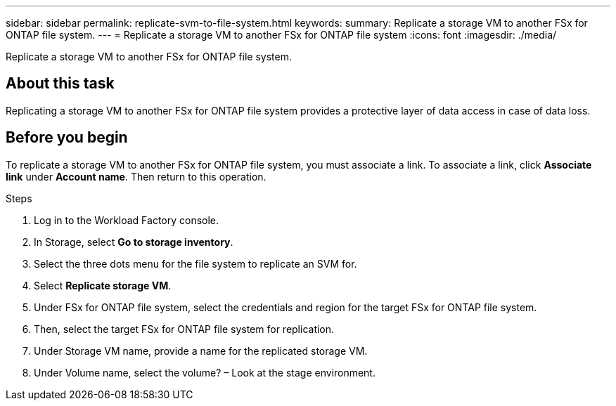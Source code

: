 ---
sidebar: sidebar
permalink: replicate-svm-to-file-system.html
keywords: 
summary: Replicate a storage VM to another FSx for ONTAP file system. 
---
= Replicate a storage VM to another FSx for ONTAP file system
:icons: font
:imagesdir: ./media/

[.lead]
Replicate a storage VM to another FSx for ONTAP file system. 

== About this task
Replicating a storage VM to another FSx for ONTAP file system provides a protective layer of data access in case of data loss. 

== Before you begin
To replicate a storage VM to another FSx for ONTAP file system, you must associate a link. To associate a link, click *Associate link* under *Account name*. Then return to this operation. 

.Steps
. Log in to the Workload Factory console. 
. In Storage, select *Go to storage inventory*. 
. Select the three dots menu for the file system to replicate an SVM for.
. Select *Replicate storage VM*. 
. Under FSx for ONTAP file system, select the credentials and region for the target FSx for ONTAP file system. 
. Then, select the target FSx for ONTAP file system for replication. 
. Under Storage VM name, provide a name for the replicated storage VM. 
. Under Volume name, select the volume? – Look at the stage environment.

